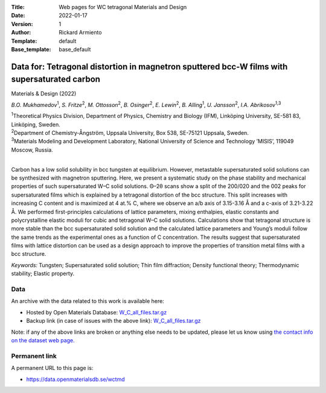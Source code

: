 :Title: Web pages for WC tetragonal Materials and Design
:Date: 2022-01-17
:Version: 1
:Author: Rickard Armiento
:Template: default
:Base_template: base_default

=============================================================================================
Data for: Tetragonal distortion in magnetron sputtered bcc-W films with supersaturated carbon 
=============================================================================================

Materials & Design (2022)

*B.O. Mukhamedov*\ :sup:`1`, *S. Fritze*\ :sup:`2`, *M. Ottosson*\ :sup:`2`, *B. Osinger*\ :sup:`2`, *E. Lewin*\ :sup:`2`, *B. Alling*\ :sup:`1`, *U. Jansson*\ :sup:`2`, *I.A. Abrikosov*\ :sup:`1,3`

| :sup:`1`\ Theoretical Physics Division, Department of Physics, Chemistry and Biology (IFM), Linköping University, SE-581 83, Linköping, Sweden.
| :sup:`2`\ Department of Chemistry-Ångström, Uppsala University, Box 538, SE-75121 Uppsala, Sweden.
| :sup:`3`\ Materials Modeling and Development Laboratory, National University of Science and Technology ’MISIS’, 119049 Moscow, Russia. 
|

Carbon has a low solid solubility in bcc tungsten at equilibrium. However, metastable supersaturated solid solutions can be synthesized with magnetron sputtering. Here, we present a systematic study on the phase stability and mechanical properties of such supersaturated W–C solid solutions. Θ–2θ scans show a split of the 200/020 and the 002 peaks for supersaturated films which is explained by a tetragonal distortion of the bcc structure. This split increases with increasing C content and is maximized at 4 at.% C, where we observe an a/b axis of 3.15-3.16 Å and a c-axis of 3.21-3.22 Å. We performed first-principles calculations of lattice parameters, mixing enthalpies, elastic constants and polycrystalline elastic moduli for cubic and tetragonal W–C solid solutions. Calculations show that tetragonal structure is more stable than the bcc supersaturated solid solution and the calculated lattice parameters and Young’s moduli follow the same trends as the experimental ones as a function of C concentration. The results suggest that supersaturated films with lattice distortion can be used as a design approach to improve the properties of transition metal films with a bcc structure. 

*Keywords:* Tungsten; Supersaturated solid solution; Thin film diffraction; Density functional theory; Thermodynamic stability; Elastic property.

Data
----

An archive with the data related to this work is available here:

- Hosted by Open Materials Database: `W_C_all_files.tar.gz <https://public.openmaterialsdb.se/WC_tetragonal_Materials_and_Design/W_C_all_files.tar.gz>`__
- Backup link (in case of issues with the above link): `W_C_all_files.tar.gz <https://mdi.gitlab-pages.liu.se/data/wctmd/W_C_all_files.tar.gz>`__

Note: if any of the above links are broken or anything else needs to be updated, please let us know using `the contact info on the dataset web page. <https://data.openmaterialsdb.se>`__

Permanent link
--------------

A permanent URL to this page is: 

- https://data.openmaterialsdb.se/wctmd
